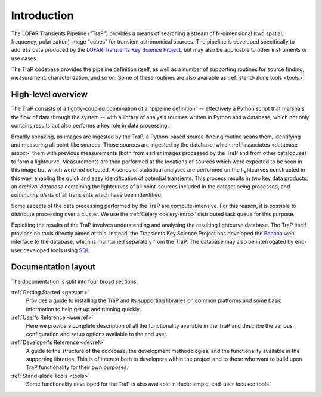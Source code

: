 .. _introduction:

++++++++++++
Introduction
++++++++++++

The LOFAR Transients Pipeline ("TraP") provides a means of searching a stream
of N-dimensional (two spatial, frequency, polarization) image "cubes" for
transient astronomical sources. The pipeline is developed specifically to
address data produced by the `LOFAR Transients Key Science Project
<http://www.transientskp.org>`_, but may also be applicable to other
instruments or use cases.

The TraP codebase provides the pipeline definition itself, as well as a number
of supporting routines for source finding, measurement, characterization, and
so on. Some of these routines are also available as :ref:`stand-alone tools
<tools>`.

.. _overview:

High-level overview
===================

The TraP consists of a tightly-coupled combination of a "pipeline definition"
-- effectively a Python script that marshals the flow of data through the
system -- with a library of analysis routines written in Python and a
database, which not only contains results but also performs a key role in data
processing.

Broadly speaking, as images are ingested by the TraP, a Python-based
source-finding routine scans them, identifying and measuring all point-like
sources. Those sources are ingested by the database, which :ref:`associates
<database-assoc>` them with previous measurements (both from earlier images
processed by the TraP and from other catalogues) to form a lightcurve.
Measurements are then performed at the locations of sources which were
expected to be seen in this image but which were *not* detected. A series of
statistical analyses are performed on the lightcurves constructed in this way,
enabling the quick and easy identification of potential transients. This
process results in two key data products: an *archival database* containing
the lightcurves of all point-sources included in the dataset being processed,
and *community alerts* of all transients which have been identified.

Some aspects of the data processing performed by the TraP are
compute-intensive. For this reason, it is possible to distribute processing
over a cluster. We use the :ref:`Celery <celery-intro>` distributed task queue for
this purpose.

Exploiting the results of the TraP involves understanding and analysing the
resulting lightcurve database. The TraP itself provides no tools directly
aimed at this. Instead, the Transients Key Science Project has developed the
`Banana <https://github.com/transientskp/banana>`_ web interface to the
database, which is maintained separately from the TraP. The database may also
be interrogated by end-user developed tools using `SQL
<https://en.wikipedia.org/wiki/SQL>`_.

Documentation layout
====================

The documentation is split into four broad sections:

:ref:`Getting Started <getstart>`
  Provides a guide to installing the TraP and its supporting libraries on
  common platforms and some basic information to help get up and running
  quickly.

:ref:`User's Reference <userref>`
  Here we provide a complete description of all the functionality available in
  the TraP and describe the various configuration and setup options available
  to the end user.

:ref:`Developer's Reference <devref>`
  A guide to the structure of the codebase, the development methodologies, and
  the functionality available in the supporting libraries. This is of interest
  both to developers within the project and to those who want to build upon
  TraP functionality for their own purposes.

:ref:`Stand-alone Tools <tools>`
  Some functionality developed for the TraP is also available in these simple,
  end-user focused tools.

